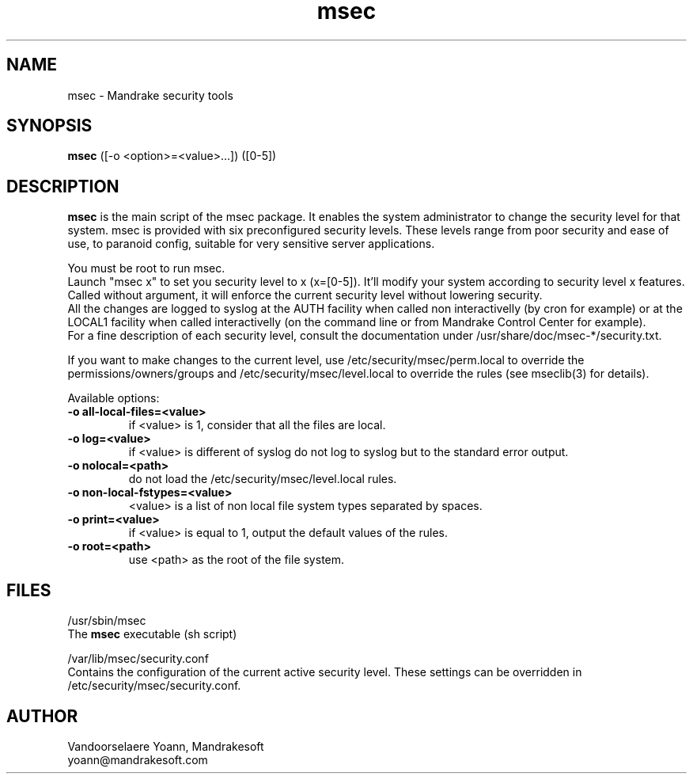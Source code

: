 .TH msec 8 "29 Sep 2001" "Mandrakesoft" "Mandrake Linux"
.IX msec
.SH NAME
msec \- Mandrake security tools
.SH SYNOPSIS
.B msec
([-o <option>=<value>...]) ([0-5])
.SH DESCRIPTION
\fPmsec\fP is the main script of the msec package. It enables the
system administrator to change the security level for that system.
msec is provided with six preconfigured security levels. These levels
range from poor security and ease of use, to paranoid config, suitable
for very sensitive server applications.
.PP
You must be root to run \fPmsec\fP.
.br
Launch "msec x" to set you security level to x (x=[0-5]). It'll modify
your system according to security level x features. Called without
argument, it will enforce the current security level without lowering
security.
.br
All the changes are logged to syslog at the AUTH facility when called
non interactivelly (by cron for example) or at the LOCAL1 facility
when called interactivelly (on the command line or from Mandrake
Control Center for example).
.br
For a fine description of each security level, consult the
documentation under /usr/share/doc/msec-*/security.txt.
.PP
If you want to make changes to the current level, use
/etc/security/msec/perm.local to override the
permissions/owners/groups and /etc/security/msec/level.local to
override the rules (see mseclib(3) for details).
.PP
Available options:
.TP
\fB\-o all-local-files=<value>\fR
if <value> is 1, consider that all the files are local.
.TP
\fB\-o log=<value>\fR
if <value> is different of syslog do not log to syslog but to the standard error output.
.TP
\fB\-o nolocal=<path>\fR
do not load the /etc/security/msec/level.local rules.
.TP
\fB\-o non-local-fstypes=<value>\fR
<value> is a list of non local file system types separated by spaces.
.TP
\fB\-o print=<value>\fR
if <value> is equal to 1, output the default values of the rules.
.TP
\fB\-o root=<path>\fR
use <path> as the root of the file system.
.SH FILES
/usr/sbin/msec
.br
The \fPmsec\fP executable (sh script)
.PP
/var/lib/msec/security.conf
.br
Contains the configuration of the current active security level. These
settings can be overridden in /etc/security/msec/security.conf.

.SH AUTHOR
Vandoorselaere Yoann, Mandrakesoft
.br
yoann@mandrakesoft.com
